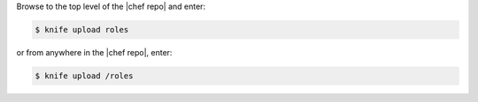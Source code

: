 .. This is an included how-to. 

Browse to the top level of the |chef repo| and enter:

.. code-block:: bash

   $ knife upload roles

or from anywhere in the |chef repo|, enter:

.. code-block:: bash

   $ knife upload /roles

